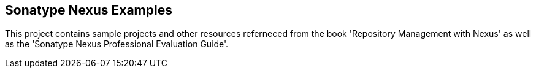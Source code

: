 

== Sonatype Nexus Examples 

This project contains sample projects and other resources referneced from the book 'Repository Management with Nexus' as well as the 'Sonatype Nexus Professional Evaluation Guide'.

